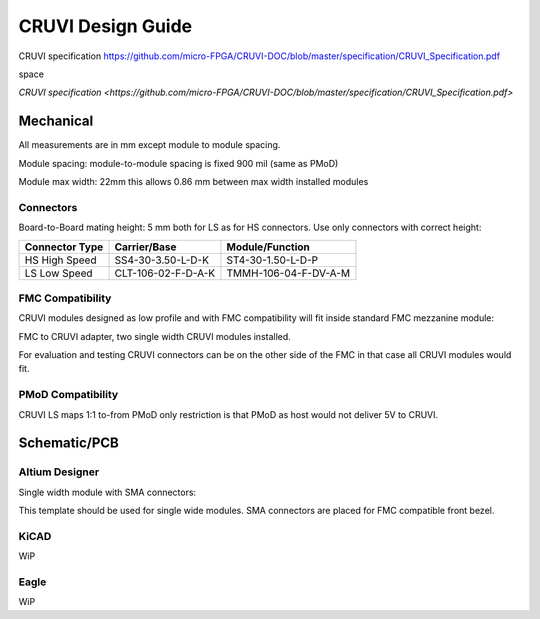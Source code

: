 CRUVI Design Guide
==================

CRUVI specification https://github.com/micro-FPGA/CRUVI-DOC/blob/master/specification/CRUVI_Specification.pdf

space 

`CRUVI specification <https://github.com/micro-FPGA/CRUVI-DOC/blob/master/specification/CRUVI_Specification.pdf>`


Mechanical
----------

All measurements are in mm except module to module spacing.

Module spacing: module-to-module spacing is fixed 900 mil (same as PMoD)

Module max width: 22mm this allows 0.86 mm between max width installed modules


Connectors
~~~~~~~~~~

Board-to-Board mating height: 5 mm both for LS as for HS connectors. Use only connectors with correct height:

+------------------------+--------------------+----------------------+
| Connector Type         | Carrier/Base       | Module/Function      |
+========================+====================+======================+
| HS High Speed          | SS4-30-3.50-L-D-K  | ST4-30-1.50-L-D-P    |
+------------------------+--------------------+----------------------+
| LS Low Speed           | CLT-106-02-F-D-A-K | TMMH-106-04-F-DV-A-M |
+------------------------+--------------------+----------------------+

FMC Compatibility
~~~~~~~~~~~~~~~~~

CRUVI modules designed as low profile and with FMC compatibility will fit inside standard FMC mezzanine module:

.. image:: CR00061-3D.png

FMC to CRUVI adapter, two single width CRUVI modules installed.

For evaluation and testing CRUVI connectors can be on the other side of the FMC in that case all CRUVI modules would fit.

.. image:: CR00062-3D.png

PMoD Compatibility
~~~~~~~~~~~~~~~~~~
CRUVI LS maps 1:1 to-from PMoD only restriction is that PMoD as host would not deliver 5V to CRUVI.



Schematic/PCB
-------------

Altium Designer
~~~~~~~~~~~~~~~

Single width module with SMA connectors:

.. image:: CR00009-01-3D.png

This template should be used for single wide modules. SMA connectors are placed for FMC compatible front bezel.

KiCAD
~~~~~

WiP

Eagle
~~~~~

WiP









